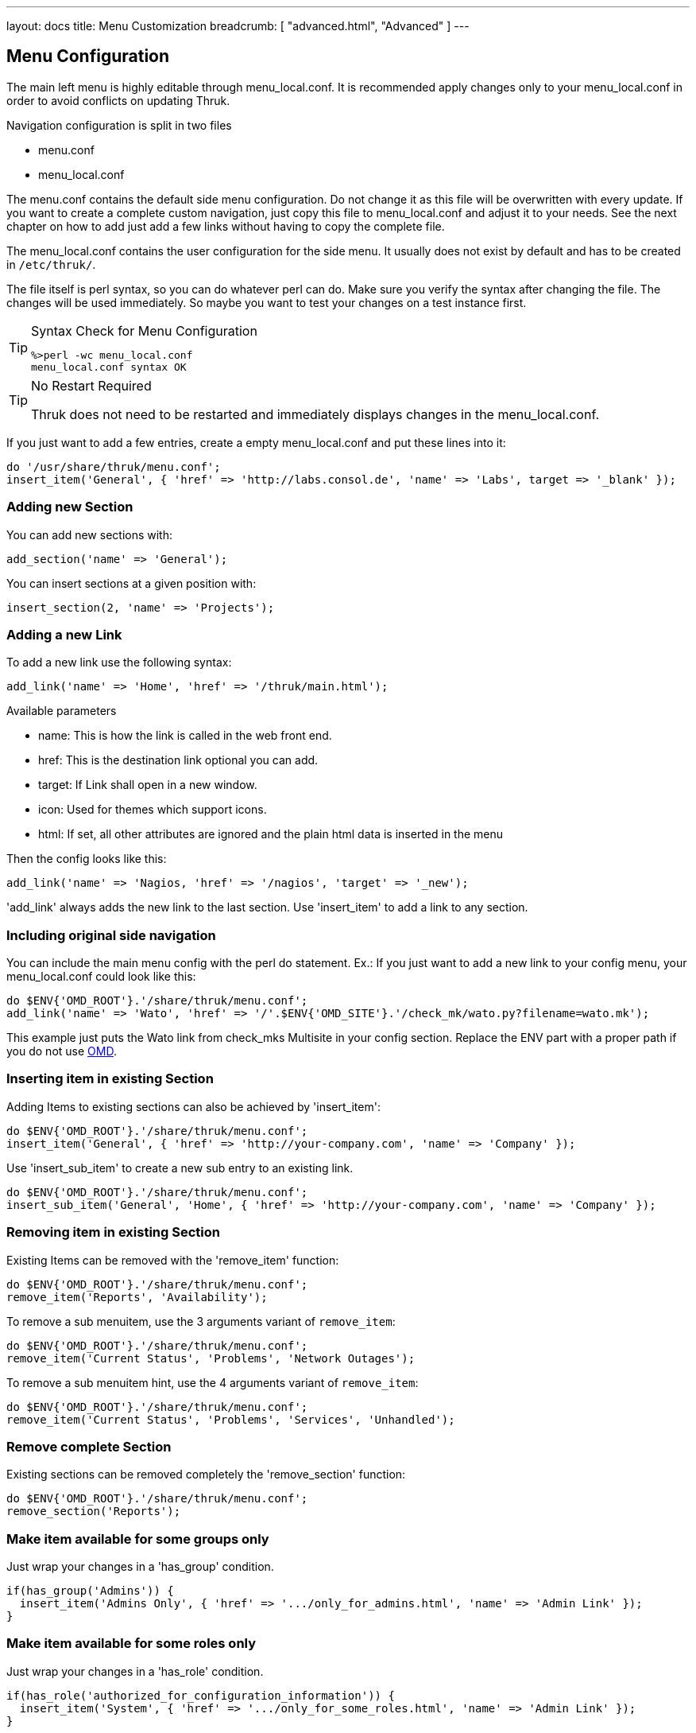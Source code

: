 ---
layout: docs
title: Menu Customization
breadcrumb: [ "advanced.html", "Advanced" ]
---

== Menu Configuration

The main left menu is highly editable through menu_local.conf. It is
recommended apply changes only to your menu_local.conf in order to
avoid conflicts on updating Thruk.

Navigation configuration is split in two files

 * menu.conf
 * menu_local.conf

The menu.conf contains the default side menu configuration. Do not change
it as this file will be overwritten with every update. If you want to
create a complete custom navigation, just copy this file to
menu_local.conf and adjust it to your needs. See the next chapter on
how to add just add a few links without having to copy the complete
file.

The menu_local.conf contains the user configuration for the side menu. It usually
does not exist by default and has to be created in `/etc/thruk/`.

The file itself is perl syntax, so you can do whatever perl can do.
Make sure you verify the syntax after changing the file. The changes
will be used immediately. So maybe you want to test your changes
on a test instance first.

[TIP]
.Syntax Check for Menu Configuration
=======
 %>perl -wc menu_local.conf
 menu_local.conf syntax OK
=======

[TIP]
.No Restart Required
=======
Thruk does not need to be restarted and immediately displays changes in the menu_local.conf.
=======

If you just want to add a few entries, create a empty menu_local.conf
and put these lines into it:

-----
do '/usr/share/thruk/menu.conf';
insert_item('General', { 'href' => 'http://labs.consol.de', 'name' => 'Labs', target => '_blank' });
-----



=== Adding new Section

You can add new sections with:

-----
add_section('name' => 'General');
-----

You can insert sections at a given position with:

-----
insert_section(2, 'name' => 'Projects');
-----


=== Adding a new Link

To add a new link use the following syntax:

-----
add_link('name' => 'Home', 'href' => '/thruk/main.html');
-----

.Available parameters
* name: This is how the link is called in the web front end.
* href: This is the destination link optional you can add.
* target: If Link shall open in a new window.
* icon: Used for themes which support icons.
* html: If set, all other attributes are ignored and the plain html data is inserted in the menu

Then the config looks like this:

-----
add_link('name' => 'Nagios, 'href' => '/nagios', 'target' => '_new');
-----


'add_link' always adds the new link to the last section. Use 'insert_item' to
add a link to any section.


=== Including original side navigation


You can include the main menu config with the perl do statement.
Ex.: If you just want to add a new link to your config menu, your
menu_local.conf could look like this:

-----
do $ENV{'OMD_ROOT'}.'/share/thruk/menu.conf';
add_link('name' => 'Wato', 'href' => '/'.$ENV{'OMD_SITE'}.'/check_mk/wato.py?filename=wato.mk');
-----

This example just puts the Wato link from check_mks Multisite in your
config section. Replace the ENV part with a proper path if you do not
use http://omdistro.org[OMD].


=== Inserting item in existing Section

Adding Items to existing sections can also be achieved by
'insert_item':
-----
do $ENV{'OMD_ROOT'}.'/share/thruk/menu.conf';
insert_item('General', { 'href' => 'http://your-company.com', 'name' => 'Company' });
-----

Use 'insert_sub_item' to create a new sub entry to an existing link.
-----
do $ENV{'OMD_ROOT'}.'/share/thruk/menu.conf';
insert_sub_item('General', 'Home', { 'href' => 'http://your-company.com', 'name' => 'Company' });
-----


=== Removing item in existing Section

Existing Items can be removed with the 'remove_item' function:
-----
do $ENV{'OMD_ROOT'}.'/share/thruk/menu.conf';
remove_item('Reports', 'Availability');
-----

To remove a sub menuitem, use the 3 arguments variant of `remove_item`:
-----
do $ENV{'OMD_ROOT'}.'/share/thruk/menu.conf';
remove_item('Current Status', 'Problems', 'Network Outages');
-----

To remove a sub menuitem hint, use the 4 arguments variant of `remove_item`:
-----
do $ENV{'OMD_ROOT'}.'/share/thruk/menu.conf';
remove_item('Current Status', 'Problems', 'Services', 'Unhandled');
-----


=== Remove complete Section

Existing sections can be removed completely the 'remove_section' function:
-----
do $ENV{'OMD_ROOT'}.'/share/thruk/menu.conf';
remove_section('Reports');
-----


=== Make item available for some groups only

Just wrap your changes in a 'has_group' condition.

-----
if(has_group('Admins')) {
  insert_item('Admins Only', { 'href' => '.../only_for_admins.html', 'name' => 'Admin Link' });
}
-----


=== Make item available for some roles only

Just wrap your changes in a 'has_role' condition.

-----
if(has_role('authorized_for_configuration_information')) {
  insert_item('System', { 'href' => '.../only_for_some_roles.html', 'name' => 'Admin Link' });
}
-----

You can check multiple roles at once:

-----
if(has_role('authorized_for_configuration_information', 'authorized_for_system_information')) {
  insert_item('System', { 'href' => '.../only_for_some_roles.html', 'name' => 'Admin Link' });
}
-----


=== Make item available for some specific user only

Just wrap your changes in a 'is_user' condition.

-----
if(is_user('thrukadmin')) {
  insert_item('Admins Only', { 'href' => '.../only_for_some_user.html', 'name' => 'Admin Link' });
}
-----

=== Add item at specific position

Use `before` or `after` to set a specific position.

-----
insert_item('Current Status', { 'href' => '...', 'name' => 'My Hosts', 'after' => 'Hosts' });
-----


=== Insert arbitrary HTML

It is possible to insert arbitrary HTML in the menu by specifying the html
attribute. You may have to use CSS to style the content to your needs.

-----
  insert_item("General", {html => "<a href='#test'>test: <img src='/thruk/themes/Thruk/images/logo_thruk_small.png'></a>" })
-----


== Examples

=== Hide Reporting for Non-Admins
Create a `/etc/thruk/menu_local.conf` like this:
-----
do $ENV{'OMD_ROOT'}.'/share/thruk/menu.conf';
if(!has_group('Admins')) {
  remove_item('Reports', 'Reporting');
}
-----

[NOTE]
=======
This only hides the reporting menu item, everbody who knows the url can still access it.
=======


=== Add new item with arbitrary HTML

This example adds a link to your company and adds a image icon behind that link.

-----
do $ENV{'OMD_ROOT'}.'/share/thruk/menu.conf';

insert_item('General', {
                'href'   => 'http://your-company.com',
                'name'   => 'Company',
                'target' => '_blank',
                'html'   => '<img src="/thruk/themes/Thruk/images/stop.gif" style="height:16px; width: 16px; vertical-align: bottom;">'
});
-----
